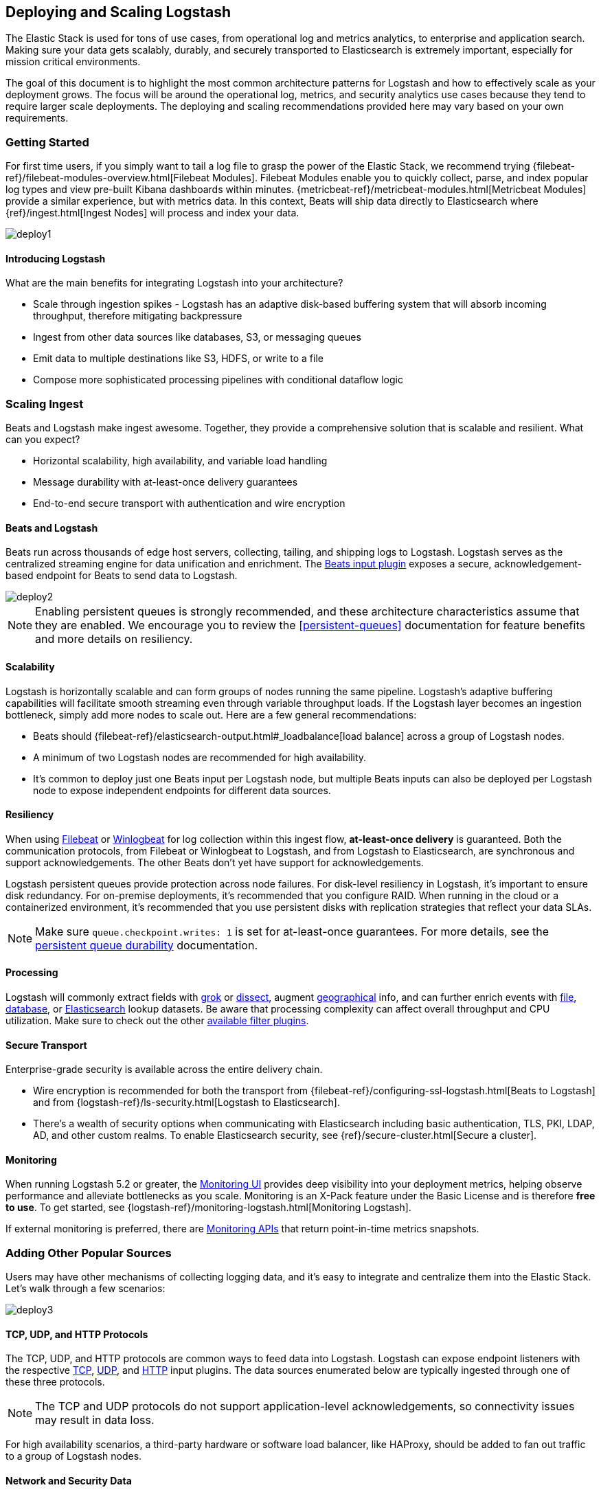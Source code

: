 [[deploying-and-scaling]]
== Deploying and Scaling Logstash

The Elastic Stack is used for tons of use cases, from operational log and
metrics analytics, to enterprise and application search. Making sure your data
gets scalably, durably, and securely transported to Elasticsearch is extremely
important, especially for mission critical environments.

The goal of this document is to highlight the most common architecture patterns
for Logstash and how to effectively scale as your deployment grows. The focus
will be around the operational log, metrics, and security analytics use cases
because they tend to require larger scale deployments. The deploying and scaling
recommendations provided here may vary based on your own requirements.

[float]
[[deploying-getting-started]]
=== Getting Started

For first time users, if you simply want to tail a log file to grasp the power
of the Elastic Stack, we recommend trying
{filebeat-ref}/filebeat-modules-overview.html[Filebeat Modules]. Filebeat Modules
enable you to quickly collect, parse, and index popular log types and view
pre-built Kibana dashboards within minutes.
{metricbeat-ref}/metricbeat-modules.html[Metricbeat Modules] provide a similar
experience, but with metrics data. In this context, Beats will ship data
directly to Elasticsearch where {ref}/ingest.html[Ingest Nodes] will process
and index your data.

image::static/images/deploy1.png[]

[float]
==== Introducing Logstash
What are the main benefits for integrating Logstash into your architecture?

* Scale through ingestion spikes - Logstash has an adaptive disk-based
buffering system that will absorb incoming throughput, therefore mitigating
backpressure
* Ingest from other data sources like databases, S3, or messaging queues
* Emit data to multiple destinations like S3, HDFS, or write to a file
* Compose more sophisticated processing pipelines with conditional dataflow logic

[float]
[[scaling-ingest]]
=== Scaling Ingest

Beats and Logstash make ingest awesome. Together, they provide a comprehensive
solution that is scalable and resilient. What can you expect?

* Horizontal scalability, high availability, and variable load handling
* Message durability with at-least-once delivery guarantees
* End-to-end secure transport with authentication and wire encryption

[float]
==== Beats and Logstash

Beats run across thousands of edge host servers, collecting, tailing, and
shipping logs to Logstash. Logstash serves as the centralized streaming
engine for data unification and enrichment. The
<<plugins-inputs-beats,Beats input plugin>> exposes a secure,
acknowledgement-based endpoint for Beats to send data to Logstash.

image::static/images/deploy2.png[]

NOTE: Enabling persistent queues is strongly recommended, and these
architecture characteristics assume that they are enabled. We encourage you to
review the <<persistent-queues>> documentation for feature benefits and more
details on resiliency.

[float]
==== Scalability

Logstash is horizontally scalable and can form groups of nodes running the same
pipeline. Logstash’s adaptive buffering capabilities will facilitate smooth
streaming even through variable throughput loads. If the Logstash layer becomes
an ingestion bottleneck, simply add more nodes to scale out. Here are a few
general recommendations:

* Beats should {filebeat-ref}/elasticsearch-output.html#_loadbalance[load balance] across a group of
Logstash nodes.
* A minimum of two Logstash nodes are recommended for high availability.
* It’s common to deploy just one Beats input per Logstash node, but multiple
Beats inputs can also be deployed per Logstash node to expose independent
endpoints for different data sources.

[float]
==== Resiliency

When using https://www.elastic.co/products/beats/filebeat[Filebeat] or
https://www.elastic.co/products/beats/winlogbeat[Winlogbeat] for log collection
within this ingest flow, *at-least-once delivery* is guaranteed. Both the
communication protocols, from Filebeat or Winlogbeat to Logstash, and from
Logstash to Elasticsearch, are synchronous and support acknowledgements. The
other Beats don’t yet have support for acknowledgements.

Logstash persistent queues provide protection across node failures. For
disk-level resiliency in Logstash, it’s important to ensure disk redundancy.
For on-premise deployments, it's recommended that you configure RAID. When
running in the cloud or a containerized environment, it’s recommended that you
use persistent disks with replication strategies that reflect your data SLAs.

NOTE: Make sure `queue.checkpoint.writes: 1` is set for at-least-once
guarantees. For more details, see the
<<durability-persistent-queues,persistent queue durability>> documentation.

[float]
==== Processing

Logstash will commonly extract fields with <<plugins-filters-grok,grok>> or
<<plugins-filters-dissect,dissect>>, augment
<<plugins-filters-geoip,geographical>> info, and can further enrich events with
<<plugins-filters-translate,file>>, <<plugins-filters-jdbc_streaming,database>>,
or <<plugins-filters-elasticsearch,Elasticsearch>> lookup datasets. Be aware
that processing complexity can affect overall throughput and CPU utilization.
Make sure to check out the other <<filter-plugins,available filter plugins>>.

[float]
==== Secure Transport

Enterprise-grade security is available across the entire delivery chain.

* Wire encryption is recommended for both the transport from
{filebeat-ref}/configuring-ssl-logstash.html[Beats to Logstash] and from
{logstash-ref}/ls-security.html[Logstash to Elasticsearch].
* There’s a wealth of security options when communicating with Elasticsearch
including basic authentication, TLS, PKI, LDAP, AD, and other custom realms.
To enable Elasticsearch security, see 
{ref}/secure-cluster.html[Secure a cluster].

[float]
==== Monitoring

When running Logstash 5.2 or greater,
the https://www.elastic.co/products/x-pack/monitoring[Monitoring UI] provides
deep visibility into your deployment metrics, helping observe performance and
alleviate bottlenecks as you scale. Monitoring is an X-Pack feature under the
Basic License and is therefore *free to use*. To get started, see
{logstash-ref}/monitoring-logstash.html[Monitoring Logstash].

If external monitoring is preferred, there are <<monitoring,Monitoring APIs>>
that return point-in-time metrics snapshots.

[float]
[[adding-other-sources]]
=== Adding Other Popular Sources

Users may have other mechanisms of collecting logging data, and it’s easy to
integrate and centralize them into the Elastic Stack. Let’s walk through a few
scenarios:

image::static/images/deploy3.png[]

[float]
==== TCP, UDP, and HTTP Protocols

The TCP, UDP, and HTTP protocols are common ways to feed data into Logstash.
Logstash can expose endpoint listeners with the respective
<<plugins-inputs-tcp,TCP>>, <<plugins-inputs-udp,UDP>>, and
<<plugins-inputs-http,HTTP>> input plugins. The data sources enumerated below
are typically ingested through one of these three protocols.

NOTE: The TCP and UDP protocols do not support application-level acknowledgements, so
connectivity issues may result in data loss.

For high availability scenarios, a third-party hardware or software load
balancer, like HAProxy, should be added to fan out traffic to a group of
Logstash nodes.

[float]
==== Network and Security Data

Although Beats may already satisfy your data ingest use case, network and
security datasets come in a variety of forms. Let’s touch on a few other
ingestion points.

* Network wire data - collect and analyze network traffic with
https://www.elastic.co/products/beats/packetbeat[Packetbeat].
* Netflow v5/v9/v10 - Logstash understands data from Netflow/IPFIX exporters
with the <<plugins-codecs-netflow,Netflow codec>>.
* Nmap - Logstash accepts and parses Nmap XML data with the
<<plugins-codecs-nmap,Nmap codec>>.
* SNMP trap - Logstash has a native <<plugins-inputs-snmptrap,SNMP trap input>>.
* CEF - Logstash accepts and parses CEF data from systems like Arcsight
SmartConnectors with the <<plugins-codecs-cef,CEF codec>>.

[float]
==== Centralized Syslog Servers

Existing syslog server technologies like rsyslog and syslog-ng generally send
syslog over to Logstash TCP or UDP endpoints for extraction, processing, and
persistence. If the data format conforms to RFC3164, it can be fed directly
to the <<plugins-inputs-syslog,Logstash syslog input>>.

[float]
==== Infrastructure & Application Data and IoT

Infrastructure and application metrics can be collected with
https://www.elastic.co/products/beats/metricbeat[Metricbeat], but applications
can also send webhooks to a Logstash HTTP input or have metrics polled from an
HTTP endpoint with the <<plugins-inputs-http_poller,HTTP poller input plugin>>.

For applications that log with log4j2, it’s recommended to use the
SocketAppender to send JSON to the Logstash TCP input. Alternatively, log4j2
can also log to a file for collection with FIlebeat. Usage of the log4j1
SocketAppender is not recommended.

IoT devices like Raspberry Pis, smartphones, and connected vehicles often send
telemetry data through one of these protocols.

[float]
[[integrating-with-messaging-queues]]
=== Integrating with Messaging Queues

If you are leveraging message queuing technologies as part of your existing
infrastructure, getting that data into the Elastic Stack is easy. For existing
users who are utilizing an external queuing layer like Redis or RabbitMQ just
for data buffering with Logstash, it’s recommended to use Logstash persistent
queues instead of an external queuing layer. This will help with overall ease
of management by removing an unnecessary layer of complexity in your ingest
architecture.

For users who want to integrate data from existing Kafka deployments or require
the underlying usage of ephemeral storage, Kafka can serve as a data hub where
Beats can persist to and Logstash nodes can consume from.

image::static/images/deploy4.png[]

The other TCP, UDP, and HTTP sources can persist to Kafka with Logstash as a
conduit to achieve high availability in lieu of a load balancer. A group of
Logstash nodes can then consume from topics with the
<<plugins-inputs-kafka,Kafka input>> to further transform and enrich the data in
transit.

[float]
==== Resiliency and Recovery

When Logstash consumes from Kafka, persistent queues should be enabled and will
add transport resiliency to mitigate the need for reprocessing during Logstash
node failures. In this context, it’s recommended to use the default persistent
queue disk allocation size `queue.max_bytes: 1GB`.

If Kafka is configured to retain data for an extended period of time, data can
be reprocessed from Kafka in the case of disaster recovery and reconciliation.

[float]
==== Other Messaging Queue Integrations

Although an additional queuing layer is not required, Logstash can consume from
a myriad of other message queuing technologies like
<<plugins-inputs-rabbitmq,RabbitMQ>> and <<plugins-inputs-redis,Redis>>. It also
supports ingestion from hosted queuing services like
<<plugins-inputs-google_pubsub,Pub/Sub>>, <<plugins-inputs-kinesis,Kinesis>>, and
<<plugins-inputs-sqs,SQS>>.
